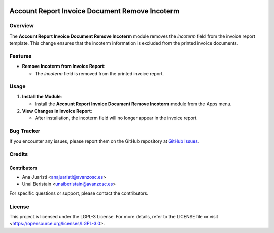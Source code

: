 .. image:: https://img.shields.io/badge/license-LGPL--3-blue.svg
   :target: https://opensource.org/licenses/LGPL-3.0
   :alt: License: LGPL-3

===============================================
Account Report Invoice Document Remove Incoterm
===============================================

Overview
========

The **Account Report Invoice Document Remove Incoterm** module removes the `incoterm` field from the invoice report template. This change ensures that the incoterm information is excluded from the printed invoice documents.

Features
========

- **Remove Incoterm from Invoice Report**:

  - The `incoterm` field is removed from the printed invoice report.

Usage
=====

1. **Install the Module**:

   - Install the **Account Report Invoice Document Remove Incoterm** module from the Apps menu.

2. **View Changes in Invoice Report**:

   - After installation, the incoterm field will no longer appear in the invoice report.


Bug Tracker
===========

If you encounter any issues, please report them on the GitHub repository at `GitHub Issues <https://github.com/avanzosc/odoo-addons/issues>`_.

Credits
=======

Contributors
------------

* Ana Juaristi <anajuaristi@avanzosc.es>
* Unai Beristain <unaiberistain@avanzosc.es>

For specific questions or support, please contact the contributors.

License
=======

This project is licensed under the LGPL-3 License. For more details, refer to the LICENSE file or visit <https://opensource.org/licenses/LGPL-3.0>.
